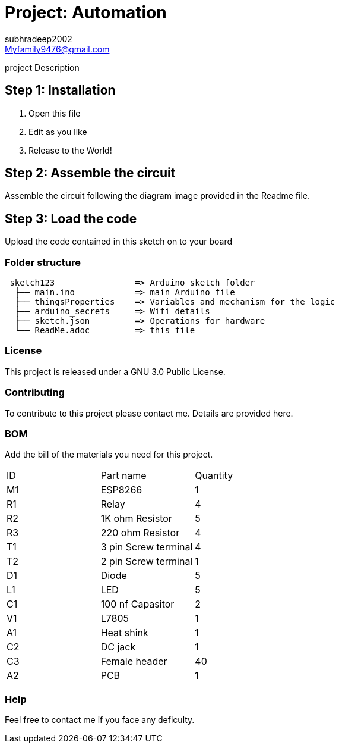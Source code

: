 :Author: subhradeep2002
:Email: Myfamily9476@gmail.com
:Date: 30/07/2023
:Revision: version# 3.17
:License: Public Domain

= Project: Automation

project Description

== Step 1: Installation

1. Open this file
2. Edit as you like
3. Release to the World!

== Step 2: Assemble the circuit

Assemble the circuit following the diagram image provided in the Readme file.

== Step 3: Load the code

Upload the code contained in this sketch on to your board

=== Folder structure

....
 sketch123                => Arduino sketch folder
  ├── main.ino            => main Arduino file
  ├── thingsProperties    => Variables and mechanism for the logic 
  ├── arduino_secrets     => Wifi details
  ├── sketch.json         => Operations for hardware
  └── ReadMe.adoc         => this file
....

=== License
This project is released under a GNU 3.0 Public License.

=== Contributing
To contribute to this project please contact me. Details are provided here. 

=== BOM
Add the bill of the materials you need for this project.

|===
| ID | Part name            | Quantity
| M1 | ESP8266              | 1
| R1 | Relay                | 4
| R2 | 1K ohm Resistor      | 5
| R3 | 220 ohm Resistor     | 4
| T1 | 3 pin Screw terminal | 4
| T2 | 2 pin Screw terminal | 1
| D1 | Diode                | 5
| L1 | LED                  | 5
| C1 | 100 nf Capasitor     | 2
| V1 | L7805                | 1
| A1 | Heat shink           | 1
| C2 | DC jack              | 1
| C3 | Female header        | 40
| A2 | PCB                  | 1
     
|===


=== Help
Feel free to contact me if you face any deficulty.
